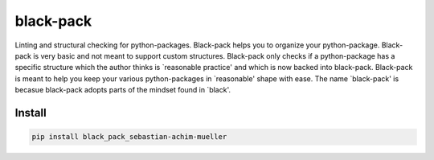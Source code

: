 ##########
black-pack
##########
|TestStatus| |PyPiStatus| |BlackStyle|

|BlackPackLogo|

Linting and structural checking for python-packages. Black-pack helps you to organize your python-package. Black-pack is very basic and not meant to support custom structures.
Black-pack only checks if a python-package has a specific structure which the author thinks is `reasonable practice' and which is now backed into black-pack. Black-pack is meant to help you keep your various python-packages in `reasonable' shape with ease. The name `black-pack' is becasue black-pack adopts parts of the mindset found in `black'.

*******
Install
*******

.. code-block::

    pip install black_pack_sebastian-achim-mueller


.. |BlackStyle| image:: https://img.shields.io/badge/code%20style-black-000000.svg
    :target: https://github.com/psf/black

.. |TestStatus| image:: https://github.com/cherenkov-plenoscope/black_pack/actions/workflows/test.yml/badge.svg?branch=main
    :target: https://github.com/cherenkov-plenoscope/black_pack/actions/workflows/test.yml

.. |PyPiStatus| image:: https://img.shields.io/pypi/v/python_package_linter_sebastian-achim-mueller
    :target: https://pypi.org/project/black_pack_sebastian-achim-mueller

.. |BlackPackLogo| image:: https://github.com/cherenkov-plenoscope/black_pack/blob/main/readme/black_pack.svg?raw=True